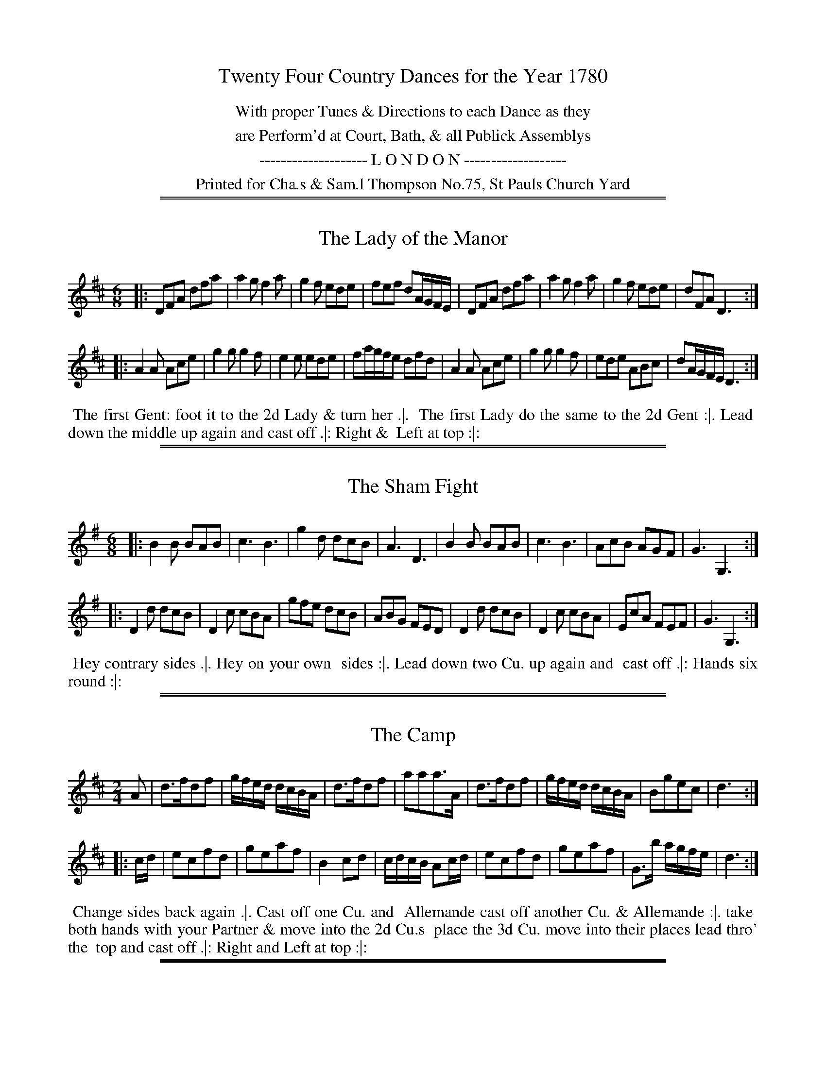 X: 0
T: Twenty Four Country Dances for the Year 1780
N: Publisher: Charles & Samuel Thompson, London, 1780
Z: 2014 John Chambers <jc:trillian.mit.edu>
F: http://www.vwml.org/browse/browse-collections-dance-tune-books/browse-thompsons1780
K:
%%center With proper Tunes & Directions to each Dance as they
%%center are Perform'd at Court, Bath, & all Publick Assemblys
%%center -------------------- L O N D O N -------------------
%%center Printed for Cha.s & Sam.l Thompson No.75, St Pauls Church Yard

%%sep 1 1 500
%%sep 1 1 500
X: 169
T: The Lady of the Manor
%R: jig
B: Chas & Sam Thompson "Twenty Four Country Dances for the Year 1780", London 1780, p.85 #1
F: http://www.vwml.org/browse/browse-collections-dance-tune-books/browse-thompsons1780
Z: 2014 John Chambers <jc:trillian.mit.edu> (added dance description)
M: 6/8
L: 1/8
K: D
% - - - - - - - - - - - - - - - - - - - - - - - - - - - - -
|:\
DFA dfa | a2g f2a | g2f ede | fef dA/G/F/E/ |\
DFA dfa | a2g f2a | g2f ede | dFA D3 :|
|:\
A2A Ace | g2g g2f | e2e ede | fa/g/f/e dfd |\
A2A Ace | g2g g2f | ede ABc | dA/G/F/E/ D3 :|
% - - - - - - - - - - Dance description - - - - - - - - - -
%%begintext align
%%   The first Gent: foot it to the 2d Lady & turn her .|.
%% The first Lady do the same to the 2d Gent :|. Lead
%% down the middle up again and cast off .|: Right &
%% Left at top :|:
%%endtext

%%sep 1 1 500
%%sep 1 1 500
X: 170
T: The Sham Fight
%R: jig
B: Chas & Sam Thompson "Twenty Four Country Dances for the Year 1780", London 1780, p.85 #2
F: http://www.vwml.org/browse/browse-collections-dance-tune-books/browse-thompsons1780
Z: 2014 John Chambers <jc:trillian.mit.edu> (added dance description)
M: 6/8
L: 1/8
K: G
% - - - - - - - - - - - - - - - - - - - - - - - - - - - - -
|:\
B2B BAB | c3 B3 | g2d dcB | A3 D3 |\
B2B BAB | c3 B3 | AcB AGF | G3 G,3 :|
|:\
D2d dcB | D2c cBA | gfe dcB | ABG FED |\
D2d dcB | D2c cBA | EcA FEF | G3 G,3 :|
% - - - - - - - - - - Dance description - - - - - - - - - -
%%begintext align
%%   Hey contrary sides .|. Hey on your own
%% sides :|. Lead down two Cu. up again and
%% cast off .|: Hands six round :|:
%%endtext

%%sep 1 1 500
%%sep 1 1 500
X: 171
T: The Camp
%R: reel
B: Chas & Sam Thompson "Twenty Four Country Dances for the Year 1780", London 1780, p.86 #1
F: http://www.vwml.org/browse/browse-collections-dance-tune-books/browse-thompsons1780
Z: 2014 John Chambers <jc:trillian.mit.edu> (added dance description)
M: 2/4
L: 1/16
K: D
% - - - - - - - - - - - - - - - - - - - - - - - - - - - - -
A2 |\
d3fd2f2 | gfed dcBA | d3fd2f2 | a2a2a3A |\
d3fd2f2 | gfed dcBA | B2g2e2c2 | d6 :|
|: cd |\
e2c2f2d2 | g2e2a2f2 | B4 c2d2 | cdcB A2cd |\
e2c2f2d2 | g2e2a2f2 | G3b agfe | d6 :|
% - - - - - - - - - - Dance description - - - - - - - - - -
%%begintext align
%%   Change sides back again .|. Cast off one Cu. and
%% Allemande cast off another Cu. & Allemande :|. take
%% both hands with your Partner & move into the 2d Cu.s
%% place the 3d Cu. move into their places lead thro' the
%% top and cast off .|: Right and Left at top :|:
%%endtext

%%sep 1 1 500
%%sep 1 1 500
X: 172
T: Kingsbridge Assembly
%R: jig
B: Chas & Sam Thompson "Twenty Four Country Dances for the Year 1780", London 1780, p.86 #2
F: http://www.vwml.org/browse/browse-collections-dance-tune-books/browse-thompsons1780
Z: 2014 John Chambers <jc:trillian.mit.edu> (added dance description)
M: 6/8
L: 1/8
K: D
% - - - - - - - - - - - - - - - - - - - - - - - - - - - - -
|:\
f2e f2e | dcd A2A | BGB AFA | GEG F2D |\
f2e f2e | dcd A2A | BAG FGE | D2D D3 :|
|:\
DFA AFD | GAB  B3 | Ace ecA | def f3 |\
afd BcB | gec ABA | BAG FGE | D2D D3 :|
% - - - - - - - - - - Dance description - - - - - - - - - -
%%begintext align
%% Hey contrary sides .|. then on your own sides :|.
%% The 1st 2d & 3d Cu. Promenade all round .|: lead
%% thro' the bottom and cast up lead thro' the top
% and cast off :|:
%%endtext

%%sep 1 1 500
%%sep 1 1 500
X: 173
T: Trip to Easton
%R: reel
B: Chas & Sam Thompson "Twenty Four Country Dances for the Year 1780", London 1780, p.87 #1
F: http://www.vwml.org/browse/browse-collections-dance-tune-books/browse-thompsons1780
Z: 2014 John Chambers <jc:trillian.mit.edu> (added dance description)
M: 2/4
L: 1/16
K: D
% - - - - - - - - - - - - - - - - - - - - - - - - - - - - -
|:\
fefg a2d2 | c2d2e2A2 | BABc d2B2 | A2F2E2D2 |\
fefg a2d2 | cBcd e2d2 | c2A2B2^G2 | A4 A4 :|
|:\
A3F AFAF | G3E GEGE | FDEF GABc | d2A2F2D2 |\
F3G AFAF | E3F GEGE | B2dB A2G2 | A2F2 D4 :|
% - - - - - - - - - - Dance description - - - - - - - - - -
%%begintext align
%%   The first Gent: set and turn the 3d Lady .|. the first Lady
%% do the same with the 3d Gent: :|. lead thro' the bottom and
%% cast up lead thro' the top & cast off .|: Hands round 4
%% at bottom Right and Left at top :|:
%%endtext

%%sep 1 1 500
%%sep 1 1 500
X: 174
T: Brunetta
T: Pop the Question
%R: reel, march
B: Chas & Sam Thompson "Twenty Four Country Dances for the Year 1780", London 1780, p.87 #2
F: http://www.vwml.org/browse/browse-collections-dance-tune-books/browse-thompsons1780
Z: 2014 John Chambers <jc:trillian.mit.edu> (added dance description)
M: C
L: 1/16
K: G
% - - - - - - - - - - - - - - - - - - - - - - - - - - - - -
|:\
(d2ef) g2d2 d2c2 B4 | .G2(BA) .A2(cA) (dBAG) (GFED) |\
d2(ef) g2d2 d2c2B2e2 | e2d2d2F2 G3A G4 :|
|:\
B4A2G2 c2c2c4 | e2g2f2e2 (e4d4) |\
.g2.a2.b2.a2 .g2.f2.e2.d2 | d2e2d2c2 B4G4 :|
% - - - - - - - - - - Dance description - - - - - - - - - -
%%begintext align
%%   Right hands across half round Left hands back
%% again .|. Lead down the middle up again and cast
%% off :|. Allemande with your Right hand then with
%% your Left .|: Cross over & Right & Left at top :|:
%%endtext

%%sep 1 1 500
%%sep 1 1 500
X: 175
T: The Innocent Maid
%R: jig
B: Chas & Sam Thompson "Twenty Four Country Dances for the Year 1780", London 1780, p.88 #1
F: http://www.vwml.org/browse/browse-collections-dance-tune-books/browse-thompsons1780
Z: 2014 John Chambers <jc:trillian.mit.edu> (added dance description)
M: 6/8
L: 1/8
K: A
% - - - - - - - - - - - - - - - - - - - - - - - - - - - - -
(c/d/) |\
ecA AGA | ecA AGA | FdB Ged | cBA BGE |\
ecA AGA | ecA AGA | FdB Ged | cAA A2 :|
|: (A//B//c//d//) |\
eca eca | eca edc | fdB BbB | BB,B B2 (A//B//c//d//) |\
eca eca | eca ecA | EAc eca | B>AB A2 :|
% - - - - - - - - - - Dance description - - - - - - - - - -
%%begintext align
%%   Hey contrary sides .|. then Hey on your
%% own sides :|. Lead down two Cu: up again
%% and cast off .|: Right & Left at top :|:
%%endtext

%%sep 1 1 500
%%sep 1 1 500
X: 176
T: The New Polones
%R: march, reel
B: Chas & Sam Thompson "Twenty Four Country Dances for the Year 1780", London 1780, p.88 #2
F: http://www.vwml.org/browse/browse-collections-dance-tune-books/browse-thompsons1780
Z: 2014 John Chambers <jc:trillian.mit.edu> (added dance description)
M: 2/4
L: 1/16
K: A
% - - - - - - - - - - - - - - - - - - - - - - - - - - - - -
|:\
A2cA {A}G2FE | A2cA {A}G2FE | e2e2 {d}c2BA | B2B2 {A}G2FE |\
A2cA {A}G2FE | A2cA {A}G2FE | ABcd efga | ecBc A4 :|
|:\
cdef e2fg | {b}a2gf e4 | cdef {f}e2dc | BABc B2E2 |\
cdef e2fg | {b}a2gf e4 | cdef {f}e2dc | BABc A4 :|
% - - - - - - - - - - Dance description - - - - - - - - - -
%%begintext align
%%   Right Hands across Left hands back again .|. Cross
%% over one Cu. Lead thro' the top and cast off :|.
%% Allemand with the right hand then with the Left .|:
%% Lead thro' the bottom and top :|:
%%endtext

%%sep 1 1 500
%%sep 1 1 500
X: 177
T: The Artillery Rout
T: Hopkins Whim
%R: jig
B: Chas & Sam Thompson "Twenty Four Country Dances for the Year 1780", London 1780, p.89 #1
F: http://www.vwml.org/browse/browse-collections-dance-tune-books/browse-thompsons1780
Z: 2014 John Chambers <jc:trillian.mit.edu> (added dance description)
N: The octave bits are labelled "G.Fl." (German Flute) above and "Vio" (Violin) below.
M: 6/8
L: 1/8
K: D
% - - - - - - - - - - - - - - - - - - - - - - - - - - - - -
|:\
D2E F2D | d2c B2A | Bcd GAB | EFG [cC][BB,][AA,] |\
D2E F2D | d2c B2A | Bcd AGF | [EA,][EA,][EA,] [E3A,3] :|
|:\
[AA,][cC][eE] [AA,][cC][eE] | DFA DFA | [AA,][cC][eE] [AA,][cC][eE] |  DFG ABc |\
dAB AGF | ABG FGE | FAd GFE | DDD D3 :|
% - - - - - - - - - - Dance description - - - - - - - - - -
%%begintext align
%%   Turn right hands across round Left hands back
%% again .|. Lead down the middle 2 Cu. up again and
%% cast off :|. Sett 3 & 3 top and bottom the same
%% sideways .|: Hands 6 quite round :|:
%%endtext

%%sep 1 1 500
%%sep 1 1 500
X: 178
T: The Beautiful Charmer
%R: jig
B: Chas & Sam Thompson "Twenty Four Country Dances for the Year 1780", London 1780, p.89 #2
F: http://www.vwml.org/browse/browse-collections-dance-tune-books/browse-thompsons1780
Z: 2014 John Chambers <jc:trillian.mit.edu> (added dance description)
M: 6/8
L: 1/8
K: C
% - - - - - - - - - - - - - - - - - - - - - - - - - - - - -
|:\
efg gag | agf edc | def edc | dGG G2G |\
efg gag | agf edc | def edc | dcB c3 :|
|:\
efg efg | agf edc | def def | gfe dcB |\
cGc ece | agf edc | def edc | dcB c3 :|
% - - - - - - - - - - Dance description - - - - - - - - - -
%%begintext align
%%   Hey contrary sides .|. then on your
%% own sides :|. Lead down the middle up
%% again and cast off .|: Hands 4 at bottom
%% Right and Left at top :|:
%%endtext

%%sep 1 1 500
%%sep 1 1 500
X: 179
T: The Doubtful Shepherd
%R: reel, march
B: Chas & Sam Thompson "Twenty Four Country Dances for the Year 1780", London 1780, p.90 #1
F: http://www.vwml.org/browse/browse-collections-dance-tune-books/browse-thompsons1780
Z: 2014 John Chambers <jc:trillian.mit.edu> (added dance description)
N: The doubled notes in bars 4, 15, 16 are labelled "G:Fl:" (German Flute) above and "Vio." (Violin) below.
M: C|
L: 1/8
K: G
% - - - - - - - - - - - - - - - - - - - - - - - - - - - - -
|:\
g2d2 cBAG | F2A2 A4 | E2GE F2AF | G2[B2D2] [d2B,2][g2G,2] |\
g2d2 cBAG | F2A2 A4 | E2GE F2AF | G2G2 G4 :|
|:\
dBdB G2G2 | AFAF D4 | E2GE F2AF | {AB}c2B2 B2A2 |\
dBdB G2G2 | AFAF D4 | [B2B,2][dD][BB,] [c2C2][eE][cC] | [d2D2][f2F2] [g4G4] :|
% - - - - - - - - - - Dance description - - - - - - - - - -
%%begintext align
%%   The 1st 2d & 3d Gent: take hands & go round their Partn.s .|.
%% the Ladies do the same :|. the 1st Cu. go round with the
%% Allmand till they come in their places the 2d & 3d Cu.
%% follows .|: Cross over and Right & Left at top :|:
%%endtext

%%sep 1 1 500
%%sep 1 1 500
X: 180
T: Patrick Sarffield
T: New Lango Lee
%R: jig
B: Chas & Sam Thompson "Twenty Four Country Dances for the Year 1780", London 1780, p.90 #2
F: http://www.vwml.org/browse/browse-collections-dance-tune-books/browse-thompsons1780
Z: 2014 John Chambers <jc:trillian.mit.edu> (added dance description)
M: 6/8
L: 1/8
K: A
% - - - - - - - - - - - - - - - - - - - - - - - - - - - - -
|:\
A3 c3 | BAB cAF | ECE E3 | edc B2A |\
A3 c3 | BAB cAF | EFG A2f | edc B2A :|
|:\
cde fga | f2d ecA | Ace ef=g | fdf a3 |\
Ace a^gf | edc B2A | A>EA A>EA | Adc B2A :|
% - - - - - - - - - - Dance description - - - - - - - - - -
%%begintext align
%%   Right hands across Left hands, back again .|.
%% Change sides and back again :|. Lead down the
%% Middle up again and cast off .|: Allemand with
%% your Partner :|:
%%endtext

%%sep 1 1 500
%%sep 1 1 500
X: 181
T: Keppels Delight
%R: jig
B: Chas & Sam Thompson "Twenty Four Country Dances for the Year 1780", London 1780, p.91
F: http://www.vwml.org/browse/browse-collections-dance-tune-books/browse-thompsons1780
Z: 2014 John Chambers <jc:trillian.mit.edu> (added dance description)
M: 6/8
L: 1/8
K: A
% - - - - - - - - - - - - - - - - - - - - - - - - - - - - -
|:\
{d}c2d edc | fga ega | fed cBA | GBA GFE |\
c2d edc | fga ega | fed cdB | A3 A,3 :|
|:\
BEE cEE | dEE cEE | BEE cEE | BEE EEE |\
BEE cEE | dEE cEE | Bdc BAG | A3 A,3 :|
% - - - - - - - - - - Dance description - - - - - - - - - -
%%begintext align
%%   The 1st Lady Sett ot the 2d Gent: & turn the 3d Gent: then
%% retreat back to her place .|. the 1st Gent: Set to the 2d Lady and
%% turn the 3d Lady & remain at bottom :|. foot it 3 & 3 top and
%% bottom foot it 3 & 3 sideways .|: Hands Six round :|:
%%endtext

%%sep 1 1 500
%%sep 1 1 500
X: 182
T: The First of April
%R: jig
B: Chas & Sam Thompson "Twenty Four Country Dances for the Year 1780", London 1780, p.93 #2
F: http://www.vwml.org/browse/browse-collections-dance-tune-books/browse-thompsons1780
Z: 2014 John Chambers <jc:trillian.mit.edu> (added dance description)
M: 6/8
L: 1/8
K: A
% - - - - - - - - - - - - - - - - - - - - - - - - - - - - -
|:\
ecA BGE | ecA BGE |\
ecA ecA | BcG A3 :|\
|:\
Ace aec | fed cBA |
Ace agf | ef^d e3 |\
ecA BGE | ecA BGE |\
EBd cBA | BAG A3 :|
% - - - - - - - - - - Dance description - - - - - - - - - -
%%begintext align
%%   Hands across .|. back again :|.
%% Lead down the middle up again
%% and cast off .|: Hands 6 round :|:
%%endtext

%%sep 1 1 500
%%sep 1 1 500
X: 183
T: We will down with the French
%R: jig
B: Chas & Sam Thompson "Twenty Four Country Dances for the Year 1780", London 1780, p.92 #1
F: http://www.vwml.org/browse/browse-collections-dance-tune-books/browse-thompsons1780
Z: 2014 John Chambers <jc:trillian.mit.edu> (added dance description)
M: 6/8
L: 1/8
K: D
% - - - - - - - - - - - - - - - - - - - - - - - - - - - - -
|:\
a2f a2f | ded f3 | g2f g2f | efd cBA |\
a2f a2f | ded f3 | egf edc | d3 D3 :|
|:\
e2e f2d | cdB A3 | dAd fdf | a2f d3 |\
e2e f2d | cdB A3 | Bcd edc | d3 D3 :|
% - - - - - - - - - - Dance description - - - - - - - - - -
%%begintext align
%%   The first & 2d Cu. Sett change sides & back again .|.
%% Lead down two Cu. up again and cast off :|. Allemande
%% with your right hand then with your Left
%% .|: Hands Six quite round :|:
%%endtext

%%sep 1 1 500
%%sep 1 1 500
X: 184
T: Falmouth Assembly
%R: jig
B: Chas & Sam Thompson "Twenty Four Country Dances for the Year 1780", London 1780, p.92 #2
F: http://www.vwml.org/browse/browse-collections-dance-tune-books/browse-thompsons1780
Z: 2014 John Chambers <jc:trillian.mit.edu> (added dance description)
M: 6/8
L: 1/8
K: G
% - - - - - - - - - - - - - - - - - - - - - - - - - - - - -
d |\
BGG GAB | cAA ABc |\
dgd dBG | TA3 G2 :|\
|: d |\
g2d e2d | edc BAG |
gag fed | Te3 d2d/c/ |\
BAG GAB | cBA ABc |\
dgd dBG | TA3 G2 :|
% - - - - - - - - - - Dance description - - - - - - - - - -
%%begintext align
%%   Half right and Left .|. the same
%% back again :|. Lead down the middle
%% up again and cast off .|: Hands Six
%% round :|:
%%endtext

%%sep 1 1 500
%%sep 1 1 500
X: 185
T: The Touchstone
%R: march, reel
B: Chas & Sam Thompson "Twenty Four Country Dances for the Year 1780", London 1780, p.93 #1
F: http://www.vwml.org/browse/browse-collections-dance-tune-books/browse-thompsons1780
Z: 2014 John Chambers <jc:trillian.mit.edu> (added dance description)
M: 2/4
L: 1/16
K: D
% - - - - - - - - - - - - - - - - - - - - - - - - - - - - -
|:\
d2f2d2f2 | (gfed) (dcBA) | d2f2d2f2 | a2a2 a4 |\
d2f2d2f2 | (gfed) (dcBA) | B2g2e2c2 | d4- d4 :|
|:\
{cd}e2c2f2d2 | g2e2a2f2 | B4 c2d2 | (cdcB) A4 |\
e2c2f2d2 | g2e2a2f2 | G2b2 (agfe) | d4- d4 :|
% - - - - - - - - - - Dance description - - - - - - - - - -
%%begintext align
%%   Hey contrary sides .|. then the same on
%% your own sides :|. Hands 6 quite round .|:
%% Lead thro' the 3d Cu and cast up one Lead
%% Thro' the top and cast off :|:
%%endtext

%%sep 1 1 500
%%sep 1 1 500
X: 186
T: The Victory
%R: reel
B: Chas & Sam Thompson "Twenty Four Country Dances for the Year 1780", London 1780, p.93 #2
F: http://www.vwml.org/browse/browse-collections-dance-tune-books/browse-thompsons1780
Z: 2014 John Chambers <jc:trillian.mit.edu> (added dance description)
M: C|
L: 1/8
K: G
% - - - - - - - - - - - - - - - - - - - - - - - - - - - - -
|:\
d2BG d2BG | efge dBAG |\
d2BG d2BG | edcB TB2A2 :|
|:\
DGFG EGFG | DFAc | BGFG |\
GBdg gedc | B2TA2 G4 :|
% - - - - - - - - - - Dance description - - - - - - - - - -
%%begintext align
%%   Cast off two Cu. and up again .|.
%% Cross over two Cu. and lead thro'
%% the top & cast off :|. Sett corners
%% turn .|: Lead outsides :|:
%%endtext

%%sep 1 1 500
%%sep 1 1 500
X: 187
T: The Harriot
%R: reel, march
B: Chas & Sam Thompson "Twenty Four Country Dances for the Year 1780", London 1780, p.94 #1
F: http://www.vwml.org/browse/browse-collections-dance-tune-books/browse-thompsons1780
Z: 2014 John Chambers <jc:trillian.mit.edu> (added dance description)
M: 2/4
L: 1/8
K: D
% - - - - - - - - - - - - - - - - - - - - - - - - - - - - -
|:\
d2fd | afed | efge | dcBA |\
d2fd | afed | cedB | A2A,2 :|
|:\
afd=c | B^def | geBe | dcBA |\
Bg2B | Aa2g | fedc | d2D2 :|
% - - - - - - - - - - Dance description - - - - - - - - - -
%%begintext align
%% Turn your Partner with your right hand and cast
%% off .|. turn with the Left hand and cast off another
%% Cu :|. Lead up to the top and cast off .|: Right
%% and Left at top :|:
%%endtext

%%sep 1 1 500
%%sep 1 1 500
X: 188
T: Hey ding a ding
%R: jig, slide
B: Chas & Sam Thompson "Twenty Four Country Dances for the Year 1780", London 1780, p.94 #2
F: http://www.vwml.org/browse/browse-collections-dance-tune-books/browse-thompsons1780
Z: 2014 John Chambers <jc:trillian.mit.edu> (added dance description)
M: 12/8
L: 1/8
K: D
% - - - - - - - - - - - - - - - - - - - - - - - - - - - - -
|:\
d2f e2g fad c2A | d2f eag f3 e3 |\
b2g ebg a2f daf | egf edc d3- d3 :|
|:\
F2A d2c BdB A3 | efg afd c3 e3 |\
afd bge afd ecA | Bcd edc d3- d3 :|
% - - - - - - - - - - Dance description - - - - - - - - - -
%%begintext align
%%   The first Gent: Set to the 2d Lady & turn .|.
%% his Partner do the same with the 2d Gent :|. Cross
%% over two Cu. lead up to the top and Cast off .|:
%% Hands 4 at bottom Right & Left at top :|:
%%endtext

%%sep 1 1 500
%%sep 1 1 500
X: 189
T: The Installation
%R: jig
B: Chas & Sam Thompson "Twenty Four Country Dances for the Year 1780", London 1780, p.95 #1
F: http://www.vwml.org/browse/browse-collections-dance-tune-books/browse-thompsons1780
Z: 2014 John Chambers <jc:trillian.mit.edu> (added dance description)
M: 6/8
L: 1/8
K: D
% - - - - - - - - - - - - - - - - - - - - - - - - - - - - -
|:\
a2a aec | f2f e3 | agf edc | Bcd cBA |\
a2a aec | f2f e3 | agf edc | BAG A3 :|
|:\
EGB dcB | ceg aec | EGB dcB | edc B2e |\
a2a aec | [f2A2][fA] [e3A3] | agf edc | BAG A3 :|
% - - - - - - - - - - Dance description - - - - - - - - - -
%%begintext align
%%   Turn right hands round Left hands back
%% again .|. Lead down two Cu cast up one :|.
%% Sett 3 & 3 top and bottom then sideways .|:
%% Hands Six quite round :|:
%%endtext

%%sep 1 1 500
%%sep 1 1 500
X: 190
T: Le Pulleys Allemand
%R: reel
B: Chas & Sam Thompson "Twenty Four Country Dances for the Year 1780", London 1780, p.95 #2
F: http://www.vwml.org/browse/browse-collections-dance-tune-books/browse-thompsons1780
Z: 2014 John Chambers <jc:trillian.mit.edu> (added dance description)
M: 2/4
L: 1/16
K: G
% - - - - - - - - - - - - - - - - - - - - - - - - - - - - -
|:\
gbgd egec | BdBG cdef |\
gbgd egec | ((3Bcd) ((3DEF) G4 :|
|\
FDFA BGBd | cdef gedc |\
BdBG egec | dBcA G4 :|
% - - - - - - - - - - Dance description - - - - - - - - - -
%%begintext align
%% Cast off two Cu .|.
%% up again :|. Cross
%% over one Cu .|: Right
%% and Left :|:
%%endtext

%%sep 1 1 500
%%sep 1 1 500
X: 191
T: The New Allemand
%R: march, reel
B: Chas & Sam Thompson "Twenty Four Country Dances for the Year 1780", London 1780, p.96 #1
F: http://www.vwml.org/browse/browse-collections-dance-tune-books/browse-thompsons1780
Z: 2014 John Chambers <jc:trillian.mit.edu> (added dance description)
N: The doubled notes in bar 13 are labelled "G.Fl" (German Flute) above and "Vio." (Violin) below.
M: 2/4
L: 1/8
K: D
% - - - - - - - - - - - - - - - - - - - - - - - - - - - - -
|:\
AA A2 | B/d/c/e/ d2 | defg | f2e2 |\
.f.g.a2 | .g.a.b2 | agfe | d>e d2 :|
|:\
a2fd | dcBA | Bcde | fd d/e/f/g/ |\
a2fd | dcBA | Bdce | d>e d2 :|
|:\
D2EF | G/F/G/A/ B2 | AFED | [dD][cC][BB,][AA,] |\
D2EF | G/F/G/A/ B2 | A>FE>F | E2D2 :|
% - - - - - - - - - - Dance description - - - - - - - - - -
%%begintext align
%%   Cast off two Cu .|. foot it and cast up
%% again :|. Cross over two Cu .|: Lead up the middle
%% and cast off :|: Sett corners & not turn .|:.
%% Lead outsides :|:.
%%endtext

%%sep 1 1 500
%%sep 1 1 500
X: 192
T: Peggy of the Green
%R: reel
B: Chas & Sam Thompson "Twenty Four Country Dances for the Year 1780", London 1780, p.92 #2
F: http://www.vwml.org/browse/browse-collections-dance-tune-books/browse-thompsons1780
Z: 2014 John Chambers <jc:trillian.mit.edu> (added dance description)
M: 2/4
L: 1/16
K: A
% - - - - - - - - - - - - - - - - - - - - - - - - - - - - -
(cd) |\
eAeA fAeA | dBcA B2E2 |\
eAeA fAeA | dBGB A2 :|
|: EF |\
GEGE dBdB | AEAE ecec |\
eAeA fAeA | dBGB A2 :|
% - - - - - - - - - - Dance description - - - - - - - - - -
%%begintext align
%% Right hands across round .|. Left
%% hands back again :|. Cross over one
%% Cu .|: Right and Left :|:
%%endtext
